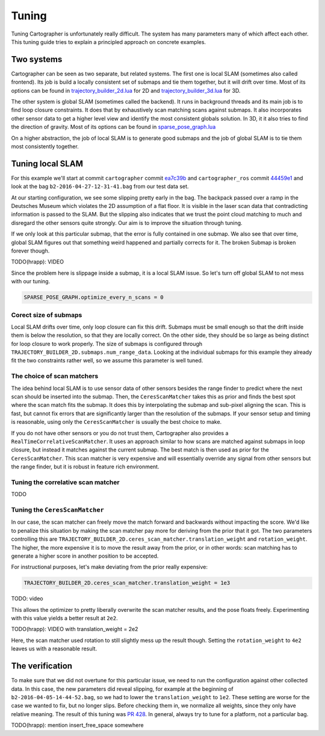 .. Copyright 2016 The Cartographer Authors

.. Licensed under the Apache License, Version 2.0 (the "License");
   you may not use this file except in compliance with the License.
   You may obtain a copy of the License at

..      http://www.apache.org/licenses/LICENSE-2.0

.. Unless required by applicable law or agreed to in writing, software
   distributed under the License is distributed on an "AS IS" BASIS,
   WITHOUT WARRANTIES OR CONDITIONS OF ANY KIND, either express or implied.
   See the License for the specific language governing permissions and
   limitations under the License.

.. cartographer SHA: ea7c39b6f078c693b92fed06d86ca501021147d9
.. cartographer_ros SHA: 44459e18102305745c56f92549b87d8e91f434fe

Tuning
======

Tuning Cartographer is unfortunately really difficult.
The system has many parameters many of which affect each other.
This tuning guide tries to explain a principled approach on concrete examples.

Two systems
-----------

Cartographer can be seen as two separate, but related systems.
The first one is local SLAM (sometimes also called frontend).
Its job is build a locally consistent set of submaps and tie them together, but it will drift over time.
Most of its options can be found in `trajectory_builder_2d.lua`_ for 2D and `trajectory_builder_3d.lua`_ for 3D.

.. _trajectory_builder_2d.lua: https://github.com/googlecartographer/cartographer/blob/ea7c39b6f078c693b92fed06d86ca501021147d9/configuration_files/trajectory_builder_2d.lua
.. _trajectory_builder_3d.lua: https://github.com/googlecartographer/cartographer/blob/ea7c39b6f078c693b92fed06d86ca501021147d9/configuration_files/trajectory_builder_3d.lua

The other system is global SLAM (sometimes called the backend).
It runs in background threads and its main job is to find loop closure constraints.
It does that by exhaustively scan matching scans against submaps.
It also incorporates other sensor data to get a higher level view and identify the most consistent globals solution.
In 3D, it it also tries to find the direction of gravity.
Most of its options can be found in `sparse_pose_graph.lua`_

.. _sparse_pose_graph.lua: https://github.com/googlecartographer/cartographer/blob/ea7c39b6f078c693b92fed06d86ca501021147d9/configuration_files/sparse_pose_graph.lua

On a higher abstraction, the job of local SLAM is to generate good submaps and the job of global SLAM is to tie them most consistently together.

Tuning local SLAM
-----------------

For this example we'll start at commit ``cartographer`` commit `ea7c39b`_ and ``cartographer_ros`` commit `44459e1`_ and look at the bag ``b2-2016-04-27-12-31-41.bag`` from our test data set.

At our starting configuration, we see some slipping pretty early in the bag.
The backpack passed over a ramp in the Deutsches Museum which violates the 2D assumption of a flat floor.
It is visible in the laser scan data that contradicting information is passed to the SLAM.
But the slipping also indicates that we trust the point cloud matching to much and disregard the other sensors quite strongly.
Our aim is to improve the situation through tuning.

.. _ea7c39b: https://github.com/googlecartographer/cartographer/commit/ea7c39b6f078c693b92fed06d86ca501021147d9
.. _44459e1: https://github.com/googlecartographer/cartographer_ros/commit/44459e18102305745c56f92549b87d8e91f434fe

If we only look at this particular submap, that the error is fully contained in one submap.
We also see that over time, global SLAM figures out that something weird happened and partially corrects for it.
The broken Submap is broken forever though.

TODO(hrapp): VIDEO

Since the problem here is slippage inside a submap, it is a local SLAM issue.
So let's turn off global SLAM to not mess with our tuning.

.. code-block:: lua

   SPARSE_POSE_GRAPH.optimize_every_n_scans = 0

Corect size of submaps
^^^^^^^^^^^^^^^^^^^^^^

Local SLAM drifts over time, only loop closure can fix this drift.
Submaps must be small enough so that the drift inside them is below the resolution, so that they are locally correct.
On the other side, they should be so large as being distinct for loop closure to work properly.
The size of submaps is configured through ``TRAJECTORY_BUILDER_2D.submaps.num_range_data``.
Looking at the individual submaps for this example they already fit the two constraints rather well, so we assume this parameter is well tuned.

The choice of scan matchers
^^^^^^^^^^^^^^^^^^^^^^^^^^^

The idea behind local SLAM is to use sensor data of other sensors besides the range finder to predict where the next scan should be inserted into the submap.
Then, the ``CeresScanMatcher`` takes this as prior and finds the best spot where the scan match fits the submap.
It does this by interpolating the submap and sub-pixel aligning the scan.
This is fast, but cannot fix errors that are significantly larger than the resolution of the submaps.
If your sensor setup and timing is reasonable, using only the ``CeresScanMatcher`` is usually the best choice to make.

If you do not have other sensors or you do not trust them, Cartographer also provides a ``RealTimeCorrelativeScanMatcher``.
It uses an approach similar to how scans are matched against submaps in loop closure, but instead it matches against the current submap.
The best match is then used as prior for the ``CeresScanMatcher``.
This scan matcher is very expensive and will essentially override any signal from other sensors but the range finder, but it is robust in feature rich environment.

Tuning the correlative scan matcher
^^^^^^^^^^^^^^^^^^^^^^^^^^^^^^^^^^^

TODO

Tuning the ``CeresScanMatcher``
^^^^^^^^^^^^^^^^^^^^^^^^^^^^^

In our case, the scan matcher can freely move the match forward and backwards without impacting the score.
We'd like to penalize this situation by making the scan matcher pay more for deriving from the prior that it got.
The two parameters controlling this are ``TRAJECTORY_BUILDER_2D.ceres_scan_matcher.translation_weight`` and ``rotation_weight``.
The higher, the more expensive it is to move the result away from the prior, or in other words: scan matching has to generate a higher score in another position to be accepted.

For instructional purposes, let's make deviating from the prior really expensive:

.. code-block:: lua

   TRAJECTORY_BUILDER_2D.ceres_scan_matcher.translation_weight = 1e3

TODO: video

This allows the optimizer to pretty liberally overwrite the scan matcher results, and the pose floats freely.
Experimenting with this value yields a better result at ``2e2``.

TODO(hrapp): VIDEO with translation_weight = 2e2

Here, the scan matcher used rotation to still slightly mess up the result though.
Setting the ``rotation_weight`` to ``4e2`` leaves us with a reasonable result.


The verification
----------------

To make sure that we did not overtune for this particular issue, we need to run the configuration against other collected data.
In this case, the new parameters did reveal slipping, for example at the beginning of ``b2-2016-04-05-14-44-52.bag``, so we had to lower the ``translation_weight`` to ``1e2``.
These setting are worse for the case we wanted to fix, but no longer slips.
Before checking them in, we normalize all weights, since they only have relative meaning.
The result of this tuning was `PR 428`_.
In general, always try to tune for a platform, not a particular bag.

.. _PR 428: https://github.com/googlecartographer/cartographer/pull/428

TODO(hrapp): mention insert_free_space somewhere
